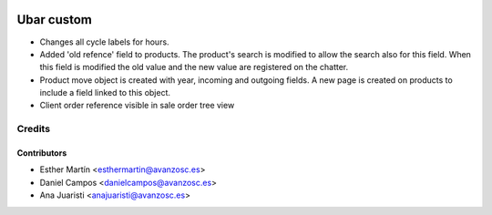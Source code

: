 .. image:: https://img.shields.io/badge/licence-AGPL--3-blue.svg
   :target: http://www.gnu.org/licenses/agpl-3.0-standalone.html
   :alt: License: AGPL-3

===========
Ubar custom
===========

* Changes all cycle labels for hours.

* Added 'old refence' field to products. 
  The product's search is modified to allow the search also for this field.
  When this field is modified the old value and the new value are registered on
  the chatter.

* Product move object is created with year, incoming and outgoing fields.
  A new page is created on products to include a field linked to this object.

* Client order reference visible in sale order tree view

Credits
=======

Contributors
------------
* Esther Martín <esthermartin@avanzosc.es>
* Daniel Campos <danielcampos@avanzosc.es>
* Ana Juaristi <anajuaristi@avanzosc.es>
